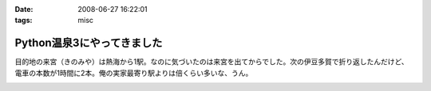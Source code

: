 :date: 2008-06-27 16:22:01
:tags: misc

======================================
Python温泉3にやってきました
======================================

目的地の来宮（きのみや）は熱海から1駅。なのに気づいたのは来宮を出てからでした。次の伊豆多賀で折り返したんだけど、電車の本数が1時間に2本。俺の実家最寄り駅よりは倍くらい多いな、うん。


.. :extend type: text/html
.. :extend:



.. image:: 20080627_izutaga.*
   :width: 33%

